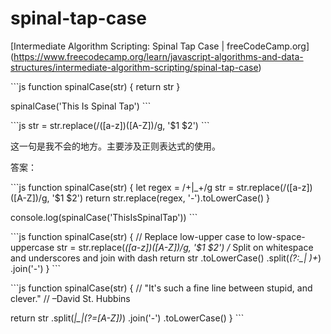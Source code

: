 * spinal-tap-case
:PROPERTIES:
:CUSTOM_ID: spinal-tap-case
:END:
[Intermediate Algorithm Scripting: Spinal Tap Case | freeCodeCamp.org]([[https://www.freecodecamp.org/learn/javascript-algorithms-and-data-structures/intermediate-algorithm-scripting/spinal-tap-case]])

```js function spinalCase(str) { return str }

spinalCase('This Is Spinal Tap') ```

```js str = str.replace(/([a-z])([A-Z])/g, '$1 $2') ```

这一句是我不会的地方。主要涉及正则表达式的使用。

答案：

```js function spinalCase(str) { let regex = /\s+|_+/g str = str.replace(/([a-z])([A-Z])/g, '$1 $2') return str.replace(regex, '-').toLowerCase() }

console.log(spinalCase('ThisIsSpinalTap')) ```

```js function spinalCase(str) { // Replace low-upper case to low-space-uppercase str = str.replace(/([a-z])([A-Z])/g, '$1 $2') // Split on whitespace and underscores and join with dash return str .toLowerCase() .split(/(?:_| )+/) .join('-') } ```

```js function spinalCase(str) { // "It's such a fine line between stupid, and clever." // --David St. Hubbins

return str .split(/\s|_|(?=[A-Z])/) .join('-') .toLowerCase() } ```
